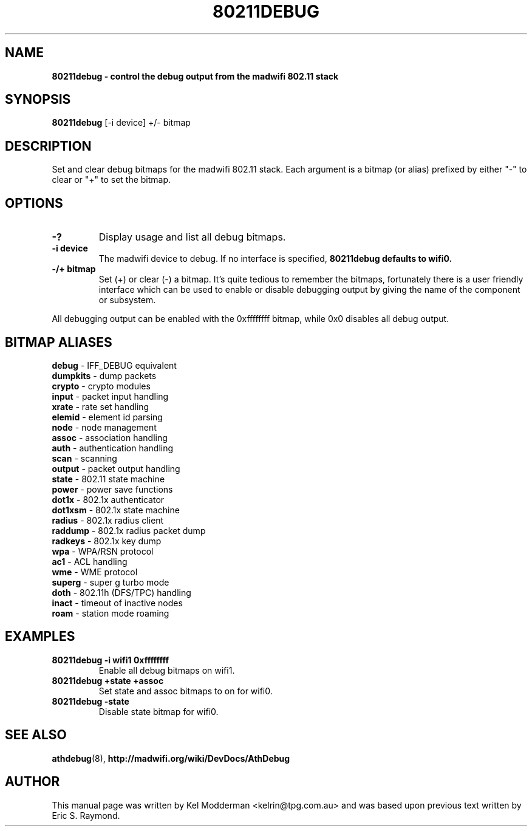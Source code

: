 .TH "80211DEBUG" "8" "February 2006" "" ""
.SH "NAME"
\fB80211debug\fp \- control the debug output from the madwifi 802.11 stack
.SH "SYNOPSIS"
.B 80211debug
[-i device] +/\- bitmap
.SH "DESCRIPTION"
Set and clear debug bitmaps for the madwifi 802.11 stack. Each argument is a 
bitmap (or alias) prefixed by either "-" to clear or "+" to set the bitmap.
.PP
.SH "OPTIONS"
.TP
.B \-?
Display usage and list all debug bitmaps.
.TP
.B \-i device
The madwifi device to debug. If no interface is specified, \fB80211debug\fp
defaults to wifi0.
.TP
.B \-/+ bitmap
Set (+) or clear (-) a bitmap. It's quite tedious to remember the bitmaps,
fortunately there is a user friendly interface which can be used to enable or
disable debugging output by giving the name of the component or subsystem.
.PP
All debugging output can be enabled with the 0xffffffff bitmap, while 0x0
disables all debug output.
.PP
.SH "BITMAP ALIASES"
.BI debug
\- IFF_DEBUG equivalent
.br
.BI dumpkits
\- dump packets
.br
.BI crypto
\- crypto modules
.br
.BI input
\- packet input handling
.br
.BI xrate
\- rate set handling
.br
.BI elemid
\- element id parsing
.br
.BI node
\- node management
.br
.BI assoc
\- association handling
.br
.BI auth
\- authentication handling
.br
.BI scan
\- scanning
.br
.BI output
\- packet output handling
.br
.BI state
\- 802.11 state machine
.br
.BI power
\- power save functions
.br
.BI dot1x
\- 802.1x authenticator
.br
.BI dot1xsm
\- 802.1x state machine
.br
.BI radius
\- 802.1x radius client
.br
.BI raddump
\- 802.1x radius packet dump
.br
.BI radkeys
\- 802.1x key dump
.br
.BI wpa
\- WPA/RSN protocol
.br
.BI ac1
\- ACL handling
.br
.BI wme
\- WME protocol
.br
.BI superg
\- super g turbo mode
.br
.BI doth
\- 802.11h (DFS/TPC) handling
.br
.BI inact
\- timeout of inactive nodes
.br
.BI roam
\- station mode roaming
.br
.PP
.SH "EXAMPLES"
.TP
.B 80211debug \-i wifi1 0xffffffff
Enable all debug bitmaps on wifi1.
.TP
.B 80211debug +state +assoc
Set state and assoc bitmaps to  on for wifi0.
.TP
.B 80211debug \-state
Disable state bitmap for wifi0.
.PP
.SH "SEE ALSO"
\fBathdebug\fP(8), \fBhttp://madwifi.org/wiki/DevDocs/AthDebug\fP
.SH "AUTHOR"
This manual page was written by Kel Modderman <kelrin@tpg.com.au> and was based
upon previous text written by Eric S. Raymond.
